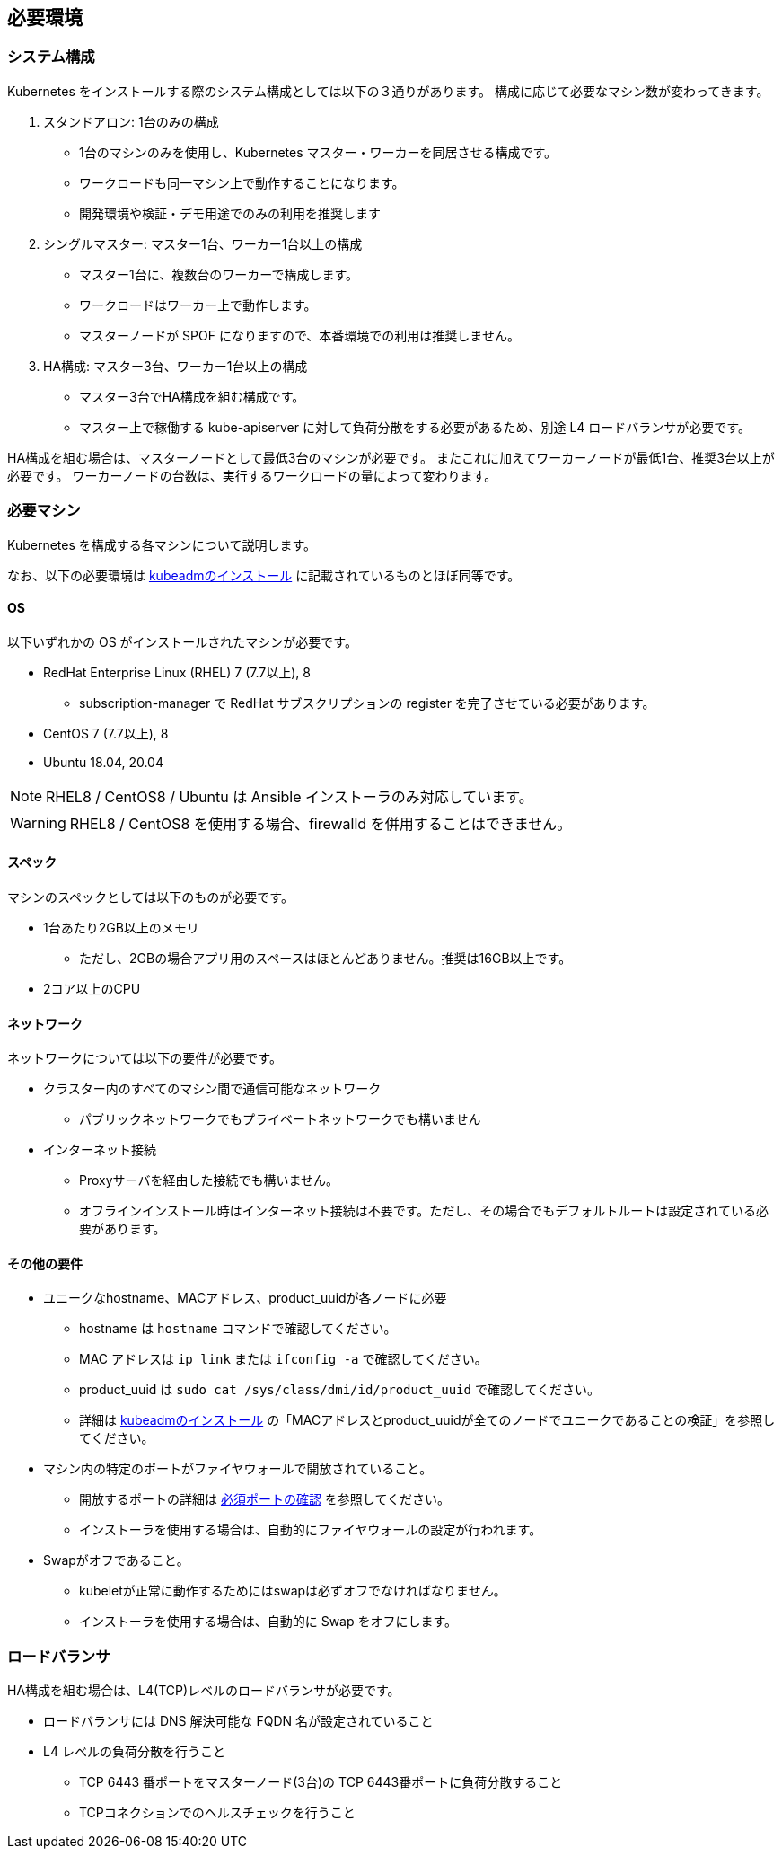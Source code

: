 == 必要環境

=== システム構成

Kubernetes をインストールする際のシステム構成としては以下の３通りがあります。
構成に応じて必要なマシン数が変わってきます。

. スタンドアロン: 1台のみの構成
** 1台のマシンのみを使用し、Kubernetes マスター・ワーカーを同居させる構成です。
** ワークロードも同一マシン上で動作することになります。
** 開発環境や検証・デモ用途でのみの利用を推奨します
. シングルマスター: マスター1台、ワーカー1台以上の構成
** マスター1台に、複数台のワーカーで構成します。
** ワークロードはワーカー上で動作します。
** マスターノードが SPOF になりますので、本番環境での利用は推奨しません。
. HA構成: マスター3台、ワーカー1台以上の構成
** マスター3台でHA構成を組む構成です。
** マスター上で稼働する kube-apiserver に対して負荷分散をする必要があるため、別途 L4 ロードバランサが必要です。

HA構成を組む場合は、マスターノードとして最低3台のマシンが必要です。
またこれに加えてワーカーノードが最低1台、推奨3台以上が必要です。
ワーカーノードの台数は、実行するワークロードの量によって変わります。

=== 必要マシン

Kubernetes を構成する各マシンについて説明します。

なお、以下の必要環境は https://kubernetes.io/ja/docs/setup/production-environment/tools/kubeadm/install-kubeadm/[kubeadmのインストール]
に記載されているものとほぼ同等です。

==== OS

以下いずれかの OS がインストールされたマシンが必要です。

* RedHat Enterprise Linux (RHEL) 7 (7.7以上), 8
** subscription-manager で RedHat サブスクリプションの register を完了させている必要があります。
* CentOS 7 (7.7以上), 8
* Ubuntu 18.04, 20.04

NOTE: RHEL8 / CentOS8 / Ubuntu は Ansible インストーラのみ対応しています。

WARNING: RHEL8 / CentOS8 を使用する場合、firewalld を併用することはできません。

==== スペック

マシンのスペックとしては以下のものが必要です。

* 1台あたり2GB以上のメモリ
** ただし、2GBの場合アプリ用のスペースはほとんどありません。推奨は16GB以上です。
* 2コア以上のCPU

==== ネットワーク

ネットワークについては以下の要件が必要です。

* クラスター内のすべてのマシン間で通信可能なネットワーク
** パブリックネットワークでもプライベートネットワークでも構いません
* インターネット接続
** Proxyサーバを経由した接続でも構いません。
** オフラインインストール時はインターネット接続は不要です。ただし、その場合でもデフォルトルートは設定されている必要があります。

==== その他の要件

* ユニークなhostname、MACアドレス、product_uuidが各ノードに必要
** hostname は `hostname` コマンドで確認してください。
** MAC アドレスは `ip link` または `ifconfig -a` で確認してください。
** product_uuid は `sudo cat /sys/class/dmi/id/product_uuid` で確認してください。
** 詳細は https://kubernetes.io/ja/docs/setup/production-environment/tools/kubeadm/install-kubeadm/[kubeadmのインストール]
の「MACアドレスとproduct_uuidが全てのノードでユニークであることの検証」を参照してください。
* マシン内の特定のポートがファイヤウォールで開放されていること。
** 開放するポートの詳細は https://kubernetes.io/ja/docs/setup/production-environment/tools/kubeadm/install-kubeadm/[必須ポートの確認] を参照してください。
** インストーラを使用する場合は、自動的にファイヤウォールの設定が行われます。
* Swapがオフであること。
** kubeletが正常に動作するためにはswapは必ずオフでなければなりません。
** インストーラを使用する場合は、自動的に Swap をオフにします。

=== ロードバランサ

HA構成を組む場合は、L4(TCP)レベルのロードバランサが必要です。

* ロードバランサには DNS 解決可能な FQDN 名が設定されていること
* L4 レベルの負荷分散を行うこと
** TCP 6443 番ポートをマスターノード(3台)の TCP 6443番ポートに負荷分散すること
** TCPコネクションでのヘルスチェックを行うこと
